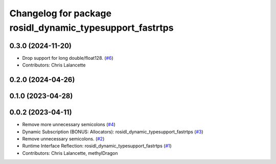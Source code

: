 ^^^^^^^^^^^^^^^^^^^^^^^^^^^^^^^^^^^^^^^^^^^^^^^^^^^^^^^^^
Changelog for package rosidl_dynamic_typesupport_fastrtps
^^^^^^^^^^^^^^^^^^^^^^^^^^^^^^^^^^^^^^^^^^^^^^^^^^^^^^^^^

0.3.0 (2024-11-20)
------------------
* Drop support for long double/float128. (`#6 <https://github.com/ros2/rosidl_dynamic_typesupport_fastrtps/issues/6>`_)
* Contributors: Chris Lalancette

0.2.0 (2024-04-26)
------------------

0.1.0 (2023-04-28)
------------------

0.0.2 (2023-04-11)
------------------
* Remove more unnecessary semicolons (`#4 <https://github.com/ros2/rosidl_dynamic_typesupport_fastrtps/issues/4>`__)
* Dynamic Subscription (BONUS: Allocators): rosidl_dynamic_typesupport_fastrtps (`#3 <https://github.com/ros2/rosidl_dynamic_typesupport_fastrtps/issues/3>`__)
* Remove unnecessary semicolons. (`#2 <https://github.com/ros2/rosidl_dynamic_typesupport_fastrtps/issues/2>`__)
* Runtime Interface Reflection: rosidl_dynamic_typesupport_fastrtps (`#1 <https://github.com/ros2/rosidl_dynamic_typesupport_fastrtps/issues/1>`__)
* Contributors: Chris Lalancette, methylDragon
